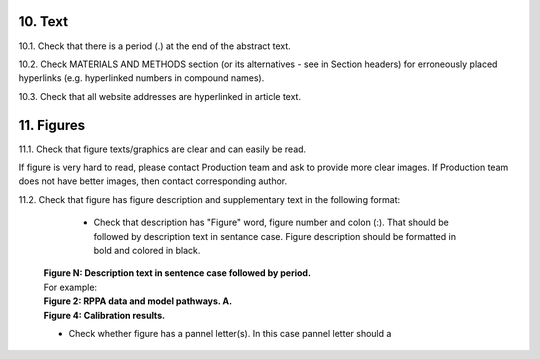 10. Text
--------

10.1. Check that there is a period (.) at the end of the abstract text.

10.2. Check MATERIALS AND METHODS section (or its alternatives - see in Section headers) for erroneously placed hyperlinks (e.g. hyperlinked numbers in compound names).

10.3. Check that all website addresses are hyperlinked in article text.


11. Figures
-----------

11.1. Check that figure texts/graphics are clear and can easily be read.

If figure is very hard to read, please contact Production team and ask to provide more clear images. If Production team does not have better images, then contact corresponding author.

11.2. Check that figure has figure description and supplementary text in the following format:

		
		- Check that description has "Figure" word, figure number and colon (:). That should be followed by description text in sentance case. Figure description should be formatted in bold and colored in black.

	|	**Figure N: Description text in sentence case followed by period.** 
	
	|	For example:

	|	**Figure 2: RPPA data and model pathways. A.**
	|	**Figure 4: Calibration results.** 


	- Check whether figure has a pannel letter(s). In this case pannel letter should a